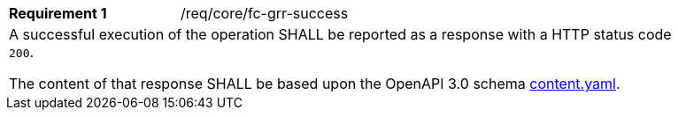 [width="90%",cols="2,6a"]
|===
|*Requirement {counter:req-id}* |/req/core/fc-grr-success 
2+|A successful execution of the operation SHALL be reported as a response with a HTTP status code `200`.

The content of that response SHALL be based upon the OpenAPI 3.0 schema link:https://raw.githubusercontent.com/opengeospatial/OAPI-MapsTiles/master/core/openapi/schemas/content.yaml[content.yaml].
|===
